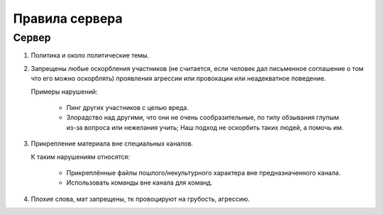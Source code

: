 

Правила сервера
===============

Сервер
^^^^^^

#.
    Политика и около политические темы.
#.
    Запрещены любые оскорбления участников (не считается, если человек дал письменное соглашение о том что его можно оскорблять)
    проявления агрессии или провокации или неадекватное поведение.

    Примеры нарушений:

        * Пинг других участников с целью вреда.
        * Злорадство над другими, что они не очень сообразительные,
          по типу обзывания глупым из-за вопроса или нежелания учить; Наш подход не оскорбить таких людей, а помочь им.

#.
    Прикрепление материала вне специальных каналов.

    К таким нарушениям относятся:

        * Прикреплённые файлы пошлого/некультурного характера вне предназначенного канала.
        * Использовать команды вне канала для команд.

#. Плохие слова, мат запрещены, тк провоцируют на грубость, агрессию.
